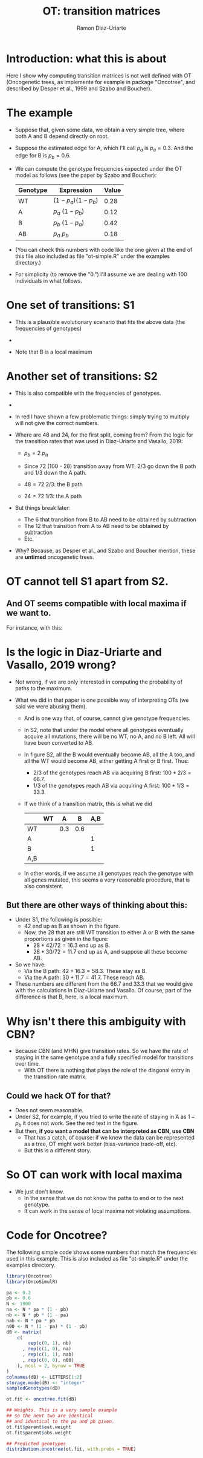 #+OPTIONS: ^:nil
#+AUTHOR: Ramon Diaz-Uriarte
#+TITLE: OT: transition matrices
#+LATEX_HEADER: \usepackage[margin=1.7cm]{geometry}
#+LATEX_HEADER: \usepackage{isodate}
#+OPTIONS: toc:nil

* Introduction: what this is about
  Here I show why computing transition matrices is not well defined with OT
  (Oncogenetic trees, as implemente for example in package "Oncotree", and
  described by Desper et al., 1999 and Szabo and Boucher).


* The example

 - Suppose that, given some data, we obtain a very simple tree, where both A and B depend directly on root.

   
 - Suppose the estimated edge for A, which I'll call $p_a$ is $p_a = 0.3$. And the edge for B is $p_b = 0.6$. 
    
 - We can compute the genotype frequencies expected under the OT model as follows (see the paper by Szabo and Boucher):
   
    | Genotype | Expression            | Value |
    |----------+-----------------------+-------|
    | WT       | $(1 - p_a) (1 - p_b)$ |  0.28 |
    | A        | $p_a \ (1 - p_b)$     |  0.12 |
    | B        | $p_b \ (1 - p_a)$     |  0.42 |
    | AB       | $p_a \ p_b$           |  0.18 |

    
 - (You can check this numbers with code like the one given at the end of this file also included as file "ot-simple.R" under the examples directory.)
    
 - For simplicity (to remove the "0.") I'll assume we are dealing with 100 individuals in what follows.
   
\clearpage

* One set of transitions: S1

 - This is a plausible evolutionary scenario that fits the above data (the frequencies of genotypes) 

 - 
 #+DOWNLOADED: screenshot @ 2021-09-06 15:51:22
 [[./OT_trm1.png]]

- Note that B is a local maximum
    

\clearpage
* Another set of transitions: S2

- This is also compatible with the  frequencies of genotypes.

-
#+DOWNLOADED: screenshot @ 2021-09-06 15:53:10
[[./OT_trm2.png]]

- In red I have shown a few problematic things: simply trying to multiply will not give the correct numbers. 

- Where are 48 and 24, for the first split, coming from? From the logic for the transition rates that was used in Diaz-Uriarte and Vasallo, 2019:
  - $p_b = 2\ p_a$
        
  - Since 72 (100 - 28) transition away from WT, $2/3$ go down the B path and $1/3$ down the A path.
      
  - $48 = 72 \ 2/3$: the B path
  - $24 = 72 \ 1/3$: the A path
          
- But things break later:
  - The 6 that transition from B to AB need to be obtained by subtraction
  - The 12 that transition from A to AB need to be obtained by subtraction
  - Etc.
        
- Why? Because, as Desper et al., and Szabo and Boucher mention, these are *untimed* oncogenetic trees. 
      
* OT cannot tell S1 apart from S2.

** And OT seems compatible with local maxima if we want to.

   For instance, with this:
#+DOWNLOADED: screenshot @ 2021-09-06 16:26:41
[[./OT_fl1.png]]



   

* Is the logic in Diaz-Uriarte and Vasallo, 2019 wrong?
- Not wrong, if we are only interested in computing the probability of paths to the maximum.
  
- What we did in that paper is one possible way of interpreting OTs (we said we were abusing them).
  
  - And is one way that, of course, cannot give genotype frequencies.

  - In S2, note that under the model where all genotypes eventually acquire all mutations, there will be no WT, no A, and no B left. All will have been converted to AB.
    
  - In figure S2, all the B would eventually become AB, all the A too, and all   the WT would become AB, either getting A first or B first. Thus:
  
    - 2/3 of the genotypes reach AB via acquiring B first: $100 * 2/3 = 66.7$.
    - 1/3 of the genotypes reach AB via acquiring A first: $100 * 1/3 = 33.3$.

  - If we think of a transition matrix, this is what we did

    |     | WT |   A |   B | A,B |
    |-----+----+-----+-----+-----|
    | WT  |    | 0.3 | 0.6 |     |
    | A   |    |     |     | 1   |
    | B   |    |     |     | 1   |
    | A,B |    |     |     |     |


 - In other words, if we assume all genotypes reach the genotype with all genes mutated, this seems a very reasonable procedure, that is also consistent. 

  
** But there are other ways of thinking about this:
- Under S1, the following is possible:
  - 42 end up as B as shown in the figure.
  - Now, the 28 that are still WT transition to either A or B with the same proportions as given in the figure: 
    - $28 * 42/72 = 16.3$ end up as B.
    - $28 * 30/72 = 11.7$ end up as A, and suppose all these become AB.
- So we have:
  - Via the B path: $42 + 16.3 = 58.3$. These stay as B.
  - Via the A path: $30 + 11.7 = 41.7$. These reach AB.
          
- These numbers are different from the 66.7 and 33.3 that we would give with the calculations in Diaz-Uriarte and Vasallo. Of course, part of the difference is that B, here, is a local maximum. 

* Why isn't there this ambiguity with CBN?
 - Because CBN (and MHN) give transition rates. So we have the rate of staying in the same genotype and a fully specified model for transitions over time.
  - With OT there is nothing that plays the role of the diagonal entry in the transition rate matrix.
    
** Could we hack OT for that?
- Does not seem reasonable.
- Under S2, for example, if you tried to write the rate of staying in A as
  $1-p_b$ it does not work. See the red text in the figure.
- But then, *if you want a model that can be interpreted as CBN, use CBN*
  - That has a catch, of course: if we knew the data can be represented as a tree, OT might work better (bias-variance trade-off, etc). 
  - But this is a different story.
    
* So OT can work with local maxima
- We just don't know.
  - In the sense that we do not know the paths to end or to the next genotype.
  - It can work in the sense of local maxima not violating assumptions.

* Code for Oncotree?
 The following simple code shows some numbers that match the frequencies used in this example. This is also included as file "ot-simple.R" under the examples directory. 

#+begin_src R
library(Oncotree)
library(OncoSimulR)

pa <- 0.3
pb <- 0.6
N <- 1000
na <- N * pa * (1 - pb)
nb <- N * pb * (1 - pa)
nab <- N * pa * pb
n00 <- N * (1 - pa) * (1 - pb)
dB <- matrix(
    c(
        rep(c(0, 1), nb)
      , rep(c(1, 0), na) 
      , rep(c(1, 1), nab)
      , rep(c(0, 0), n00)
    ), ncol = 2, byrow = TRUE
)
colnames(dB) <- LETTERS[1:2]
storage.mode(dB) <- "integer"
sampledGenotypes(dB)

ot.fit <- oncotree.fit(dB)

## Weights. This is a very sample example
## so the next two are identical
## and identical to the pa and pb given.
ot.fit$parent$est.weight
ot.fit$parent$obs.weight

## Predicted genotypes
distribution.oncotree(ot.fit, with.probs = TRUE)
#+end_src

  

